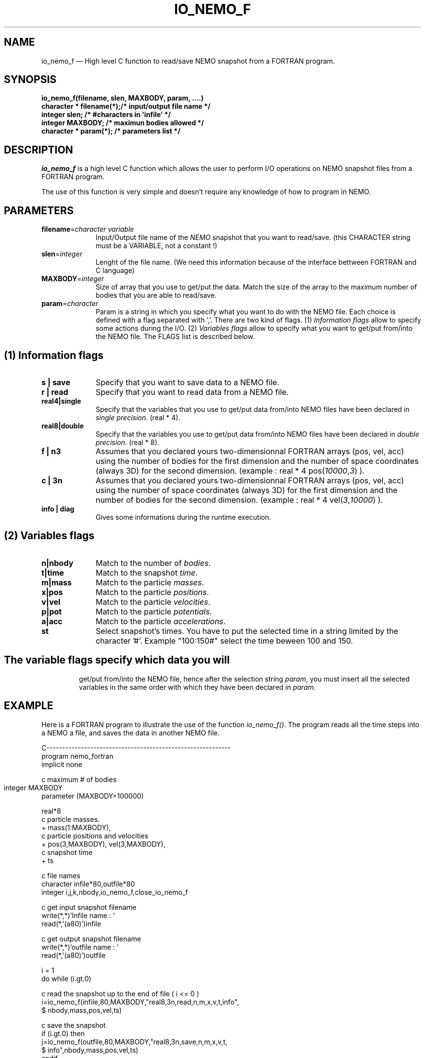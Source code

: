 .TH IO_NEMO_F 3NEMO "07 April 1997"
.SH NAME
io_nemo_f \(em High level C function to read/save NEMO snapshot from a
FORTRAN program.
.SH SYNOPSIS
.nf
.PP
\fBio_nemo_f(filename, slen, MAXBODY, param, ....)\fP
\fBcharacter * filename(*);/* input/output file name */\fP
\fBinteger     slen;       /* #characters in 'infile' */\fP
\fBinteger     MAXBODY;    /* maximun bodies allowed */\fP
\fBcharacter * param(*);   /* parameters list */\fP
.SH DESCRIPTION
\fIio_nemo_f\fP is a high level C function which allows the user to
perform I/O operations on NEMO snapshot files from a FORTRAN program. 
.PP
The use of this function is very simple and doesn't require any
knowledge of how to program in NEMO.
.PP
.SH PARAMETERS
 
.TP 10
\fBfilename\fP=\fIcharacter variable\fP
Input/Output file name of the \fINEMO\fP snapshot
that you want to read/save. (this CHARACTER string must be a
VARIABLE, not a constant !)
.TP
\fBslen\fP=\fIinteger\fP
Lenght of the file name. 
(We need this information because of the interface bettween FORTRAN
and C language)
.TP
\fBMAXBODY\fP=\fIinteger\fP
Size of array that you use to get/put the data. Match the size of the
array to the maximum number of bodies that you are able to read/save.

.TP
\fBparam\fP=\fIcharacter\fP
Param is a string in which you specify what you want to do with
the NEMO file. Each choice is defined with a flag separated with ','.
There are two kind of flags. (1) \fIInformation flags\fP allow to
specify some actions during the I/O.
(2) \fIVariables flags\fP allow to specify what you want to get/put
from/into the NEMO file. The FLAGS list is described below.
.PP
.SH (1) Information flags
.TP 10
\fBs | save\fP
Specify that you want to save data to a NEMO file.
.TP 
\fBr | read\fP
Specify that you want to read data from a NEMO file.
.TP
\fBreal4|single\fP
Specify that the variables that you use to get/put data from/into NEMO
files have been declared in \fIsingle precision\fP. (real * 4).
.TP
\fBreal8|double\fP
Specify that the variables you use to get/put data from/into NEMO
files have been declared in \fIdouble precision\fP. (real * 8).
.TP
\fBf | n3\fP
Assumes that you declared yours two-dimensionnal FORTRAN arrays (pos,
vel, acc) using the number of bodies for the first dimension and the
number of space coordinates (always 3D) for the second dimension. (example : real * 4 pos(\fI10000\fP,\fI3\fP) ).
.TP 
\fBc | 3n\fP
Assumes that you declared yours two-dimensionnal FORTRAN arrays (pos,
vel, acc) using the number of space coordinates (always 3D)  for the
first dimension and the number of bodies for the second
dimension. (example : real * 4 vel(\fI3\fP,\fI10000\fP)
).
.TP
\fBinfo | diag\fP
Gives some informations during the runtime execution.
.PP

.SH (2) Variables flags

.TP 10
\fBn|nbody\fP
Match to the number of \fIbodies\fP.
.TP
\fBt|time\fP
Match to the snapshot \fItime\fP.
.TP
\fBm|mass\fP
Match to the particle \fImasses\fP.
.TP
\fBx|pos\fP
Match to the particle \fIpositions\fP.
.TP
\fBv|vel\fP
Match to the particle \fIvelocities\fP.
.TP
\fBp|pot\fP
Match to the particle \fIpotentials\fP.
.TP
\fBa|acc\fP
Match to the particle \fIaccelerations\fP.
.TP
\fBst\fP
Select snapshot's times. You have to  put the selected
time in a string limited by the character '#'. Example "100:150#"
select the time beween 100 and 150.

.TP

.SH
The \fIvariable flags\fP specify which data you will
get/put from/into the NEMO file, hence after the
selection string \fIparam\fP, you must insert all the selected
variables in the same order with which they have been declared in \fIparam\fP.

.SH EXAMPLE
Here is a FORTRAN program to illustrate the use of the function
\fIio_nemo_f()\fP. The program reads all the time steps into a NEMO a
file, and saves the data in another NEMO file.
.PP
.nf
C----------------------------------------------------------- 
      program nemo_fortran
      implicit none

c maximum # of bodies
      integer MAXBODY	
      parameter (MAXBODY=100000)

      real*8  
c particle masses.
     +     mass(1:MAXBODY),
c particle positions and velocities    
     +     pos(3,MAXBODY), vel(3,MAXBODY),
c snapshot time
     +     ts

c file names
      character infile*80,outfile*80
      integer i,j,k,nbody,io_nemo_f,close_io_nemo_f

c get input snapshot filename
      write(*,*)'Infile name : '
      read(*,'(a80)')infile

c get output snapshot filename
      write(*,*)'outfile name : '
      read(*,'(a80)')outfile

      i = 1
      do while (i.gt.0) 

c read the snapshot up to the end of file ( i <= 0 )
         i=io_nemo_f(infile,80,MAXBODY,"real8,3n,read,n,m,x,v,t,info",
     $        nbody,mass,pos,vel,ts)

c save the snapshot
         if (i.gt.0) then
            j=io_nemo_f(outfile,80,MAXBODY,"real8,3n,save,n,m,x,v,t, 
     $           info",nbody,mass,pos,vel,ts)
         endif
      end do

c close the snapshot 'outfile'
      k= close_io_nemo_f(outfile,80)
      end
C----------------------------------------------------------- 
.SH IMPORTANT THINGS
a) Notice in the example above, that in the parameter list, 'n' matches
\'nbody', 'm' matches 'mass', 'x' matches 'pos', 'v' matches 'vel', 't' matches 'ts'. 
All the variables are in the same order that they have been
declared in the \fIparam list\fP.

b) You must declare all the two-dimensionnal arrays in the same way.
That means all the dimensions must be the same for all the
arrays, moreover both one-dimensional and two-dimensional array must
have the same size for the maximum of bodies.

c) All the arrays must be declared in the same floating type.

d) During a "read" operation, the function io_nemo_f() return '0' if
it is the end of the NEMO file. That means that no new values have
been read.

.fi
.PP
.SH COMPILATION
To use the function \fIio_nemo_f()\fP from a FORTRAN program you must
link your program with the library 
\fIlibio_nemo_f.a\fP as described in the Makefile below. 
Under g77 compiler, it's necessary to compile your FORTRAN code with 
the following options:
.PP
\fIFFLAGS = -fno-second-underscore -fwritable-strings\fP
.PP
.PP
.nf
# ----------------------------------------
# MAKEFILE to use IO_NEMO_F
# 
# ----------------------------------------

# path for NEMO Library and IO_NEMO_F library
LIBS = -L$(NEMOLIB) -L/usr/local/lib
FFLAGS = $(OPT) -fno-second-underscore -fwritable-strings

nemo_fortran : nemo_fortran.o
	$(FC) -o $@ nemo_fortran.o $(LIBS) \\
                  -lio_nemo_f -lm

# ----------------------------------------
.fi
.SH SEE ALSO
.nf
nemo(1NEMO), snapshot(5NEMO).
.fi
.SH AUTHOR
Jean-Charles LAMBERT

.SH BUGS and COMMENT
Please, report all bugs and comment to : 
jcl@ouzo.cnrs-mrs.fr

.SH "UPDATE HISTORY"
.nf
.ta +1.0i +4.0i
15-Jun-95	 V1.0 : created                   JCL
21-Jun-95	 V1.1 : bugs fixes                JCL
12-Dec-95	 V1.2 : possibility to close file JCL
11-Mar-96	 V1.3 : acceleration I/O added    JCL
04-Apr-97	 V1.4 : generic real format       JCL
07-Apr-97	 V1.41: manual created            JCL 
09-Apr-97	 V1.42: manual corrections         AS
.fi
